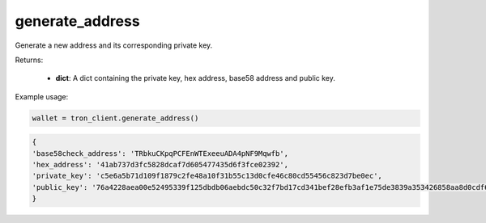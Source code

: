 generate_address
================

Generate a new address and its corresponding private key.

Returns:

    - **dict**: A dict containing the private key, hex address, base58 address and public key.

Example usage:

.. code-block:: python

    wallet = tron_client.generate_address()

.. code-block:: python

    {
    'base58check_address': 'TRbkuCKpqPCFEnWTExeeuADA4pNF9Mqwfb', 
    'hex_address': '41ab737d3fc5828dcaf7d605477435d6f3fce02392', 
    'private_key': 'c5e6a5b71d109f1879c2fe48a10f31b55c13d0cfe46c80cd55456c823d7be0ec', 
    'public_key': '76a4228aea00e52495339f125dbdb06aebdc50c32f7bd17cd341bef28efb3af1e75de3839a353426858aa8d0cdf6d5b1a8bc0777d737e86e35b4c8d8416bb540'
    }